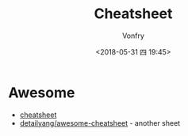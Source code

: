 #+TITLE: Cheatsheet
#+DATE: <2018-05-31 四 19:45>
#+AUTHOR: Vonfry

* Awesome
- [[https://github.com/LeCoupa/awesome-cheatsheets][cheatsheet]]
- [[https://github.com/detailyang/awesome-cheatsheet][detailyang/awesome-cheatsheet]] - another sheet
